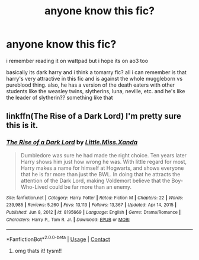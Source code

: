 #+TITLE: anyone know this fic?

* anyone know this fic?
:PROPERTIES:
:Author: hehe12345345
:Score: 0
:DateUnix: 1619755502.0
:DateShort: 2021-Apr-30
:FlairText: What's That Fic?
:END:
i remember reading it on wattpad but i hope its on ao3 too

basically its dark harry and i think a tomarry fic? all i can remember is that harry's very attractive in this fic and is against the whole muggleborn vs pureblood thing. also, he has a version of the death eaters with other students like the weasley twins, slytherins, luna, neville, etc. and he's like the leader of slytherin?? something like that


** linkffn(The Rise of a Dark Lord) I'm pretty sure this is it.
:PROPERTIES:
:Author: EliseCz1
:Score: 1
:DateUnix: 1619761950.0
:DateShort: 2021-Apr-30
:END:

*** [[https://www.fanfiction.net/s/8195669/1/][*/The Rise of a Dark Lord/*]] by [[https://www.fanfiction.net/u/2240236/Little-Miss-Xanda][/Little.Miss.Xanda/]]

#+begin_quote
  Dumbledore was sure he had made the right choice. Ten years later Harry shows him just how wrong he was. With little regard for most, Harry makes a name for himself at Hogwarts, and shows everyone that he is far more than just the BWL. In doing that he attracts the attention of the Dark Lord, making Voldemort believe that the Boy-Who-Lived could be far more than an enemy.
#+end_quote

^{/Site/:} ^{fanfiction.net} ^{*|*} ^{/Category/:} ^{Harry} ^{Potter} ^{*|*} ^{/Rated/:} ^{Fiction} ^{M} ^{*|*} ^{/Chapters/:} ^{22} ^{*|*} ^{/Words/:} ^{239,985} ^{*|*} ^{/Reviews/:} ^{5,260} ^{*|*} ^{/Favs/:} ^{13,113} ^{*|*} ^{/Follows/:} ^{13,367} ^{*|*} ^{/Updated/:} ^{Apr} ^{14,} ^{2015} ^{*|*} ^{/Published/:} ^{Jun} ^{8,} ^{2012} ^{*|*} ^{/id/:} ^{8195669} ^{*|*} ^{/Language/:} ^{English} ^{*|*} ^{/Genre/:} ^{Drama/Romance} ^{*|*} ^{/Characters/:} ^{Harry} ^{P.,} ^{Tom} ^{R.} ^{Jr.} ^{*|*} ^{/Download/:} ^{[[http://www.ff2ebook.com/old/ffn-bot/index.php?id=8195669&source=ff&filetype=epub][EPUB]]} ^{or} ^{[[http://www.ff2ebook.com/old/ffn-bot/index.php?id=8195669&source=ff&filetype=mobi][MOBI]]}

--------------

*FanfictionBot*^{2.0.0-beta} | [[https://github.com/FanfictionBot/reddit-ffn-bot/wiki/Usage][Usage]] | [[https://www.reddit.com/message/compose?to=tusing][Contact]]
:PROPERTIES:
:Author: FanfictionBot
:Score: 1
:DateUnix: 1619761978.0
:DateShort: 2021-Apr-30
:END:

**** omg thats it! tysm!!
:PROPERTIES:
:Author: hehe12345345
:Score: 1
:DateUnix: 1619762334.0
:DateShort: 2021-Apr-30
:END:
